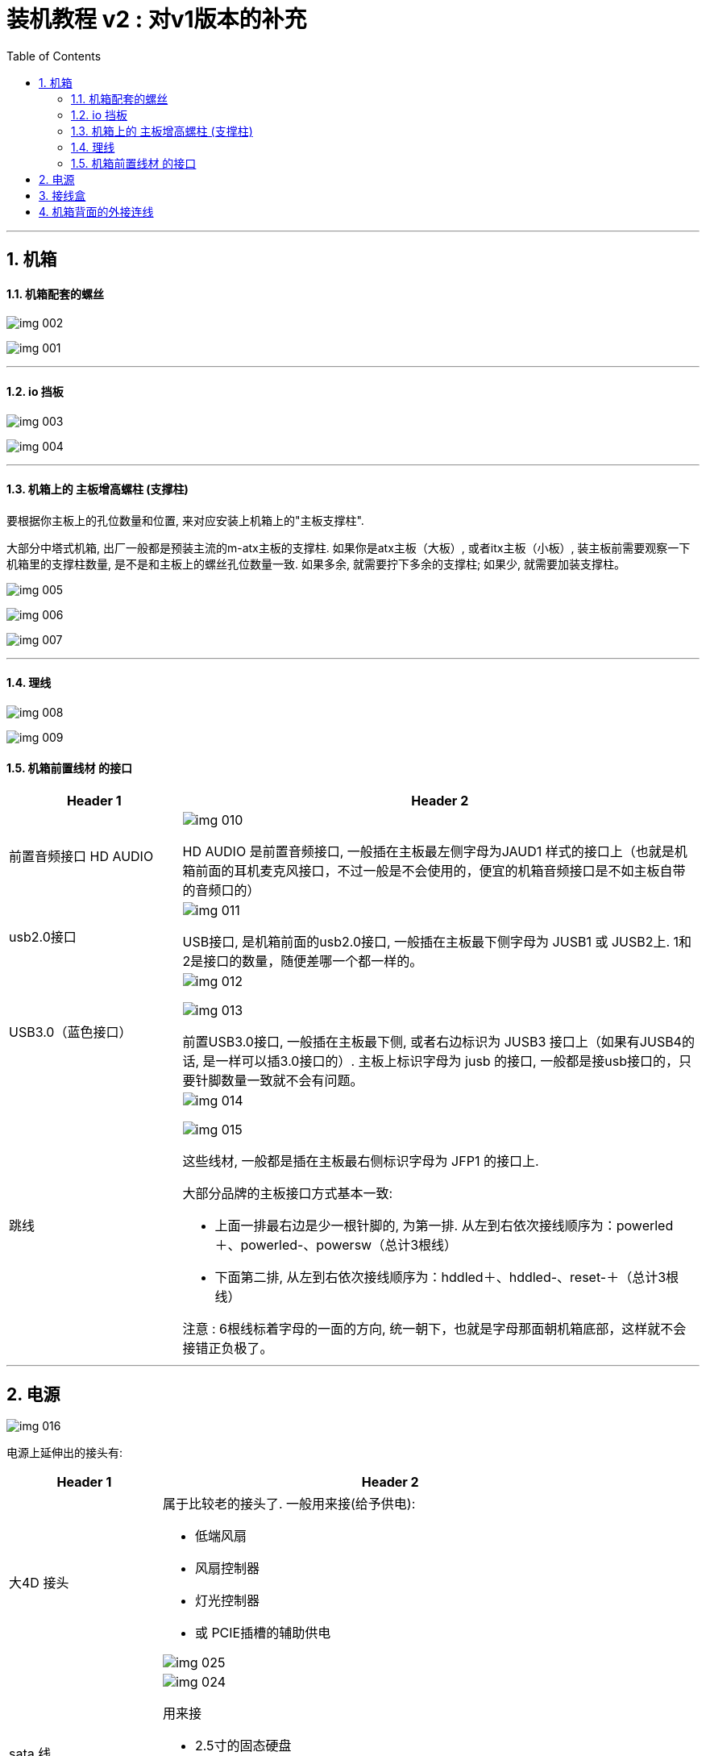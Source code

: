 
= 装机教程 v2 : 对v1版本的补充
:toc:
:sectnums:

---

== 机箱

==== 机箱配套的螺丝

image:img/img 002.png[]

image:img/img 001.png[]

---

==== io 挡板

image:img/img 003.png[]

image:img/img 004.png[]

---

==== 机箱上的 主板增高螺柱 (支撑柱)

要根据你主板上的孔位数量和位置, 来对应安装上机箱上的"主板支撑柱".

大部分中塔式机箱, 出厂一般都是预装主流的m-atx主板的支撑柱. 如果你是atx主板（大板）, 或者itx主板（小板）, 装主板前需要观察一下机箱里的支撑柱数量, 是不是和主板上的螺丝孔位数量一致. 如果多余, 就需要拧下多余的支撑柱; 如果少, 就需要加装支撑柱。

image:img/img 005.png[]

image:img/img 006.png[]

image:img/img 007.png[]

---

==== 理线

image:img/img 008.png[]

image:img/img 009.png[]


==== 机箱前置线材 的接口


[cols="1a,3a"]
|===
|Header 1 |Header 2

|前置音频接口 HD AUDIO
|image:img/img 010.png[]

HD AUDIO 是前置音频接口,  一般插在主板最左侧字母为JAUD1 样式的接口上（也就是机箱前面的耳机麦克风接口，不过一般是不会使用的，便宜的机箱音频接口是不如主板自带的音频口的）

|usb2.0接口
|image:img/img 011.png[]

USB接口, 是机箱前面的usb2.0接口, 一般插在主板最下侧字母为 JUSB1 或 JUSB2上. 1和2是接口的数量，随便差哪一个都一样的。

|USB3.0（蓝色接口）
|image:img/img 012.png[]

image:img/img 013.png[]

前置USB3.0接口, 一般插在主板最下侧, 或者右边标识为 JUSB3 接口上（如果有JUSB4的话, 是一样可以插3.0接口的）. 主板上标识字母为 jusb 的接口, 一般都是接usb接口的，只要针脚数量一致就不会有问题。

|跳线
|image:img/img 014.png[]

image:img/img 015.png[]

这些线材, 一般都是插在主板最右侧标识字母为 JFP1 的接口上. +

大部分品牌的主板接口方式基本一致:

- 上面一排最右边是少一根针脚的, 为第一排. 从左到右依次接线顺序为：powerled＋、powerled-、powersw（总计3根线）
- 下面第二排, 从左到右依次接线顺序为：hddled＋、hddled-、reset-＋（总计3根线）

注意 : 6根线标着字母的一面的方向, 统一朝下，也就是字母那面朝机箱底部，这样就不会接错正负极了。

|===

---


== 电源

image:img/img 016.png[]

电源上延伸出的接头有:

[cols="1a,3a"]
|===
|Header 1 |Header 2

|大4D 接头
|属于比较老的接头了. 一般用来接(给予供电):

- 低端风扇
- 风扇控制器
- 灯光控制器
- 或 PCIE插槽的辅助供电

image:img/img 025.png[]

|sata 线
|image:img/img 024.png[]

用来接

- 2.5寸的固态硬盘
- 3.5寸的机械硬盘
- 水冷散热器

|6+2 pin
|用来给 显卡供电.  +
越是高端的显卡, 需要供的电越多, 所以高端显卡上可能有多个 6+2pin 供电接口.

image:img/img 022.png[]

显卡装好后, io面板处, 有的要把侧板装上后, 才能拧固定螺丝.

image:img/img 019.png[]

image:img/img 020.png[]

|4+4 pin
|用来给 cpu供电

image:img/img 017.png[]

| 24 pin
| 用来给 主板供电

image:img/img 018.png[]
|===

---

== 接线盒




---


== 机箱背面的外接连线

image:img/img 021.png[]




